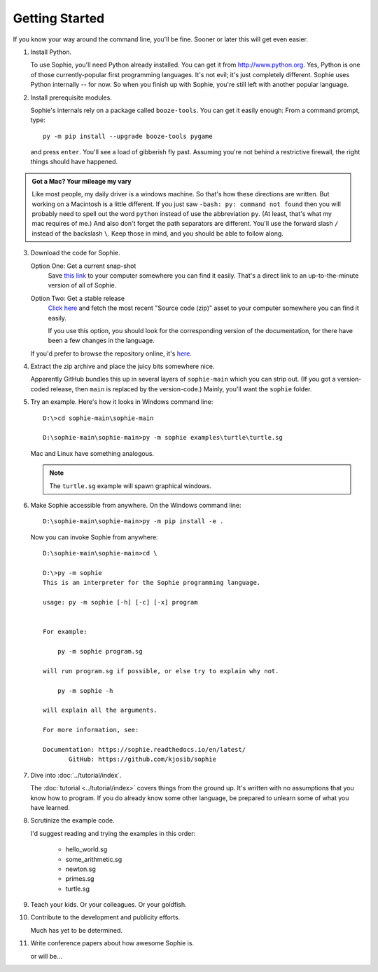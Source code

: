 Getting Started
================

If you know your way around the command line, you'll be fine.
Sooner or later this will get even easier.

1. Install Python.

   To use Sophie, you'll need Python already installed. You can get it from http://www.python.org.
   Yes, Python is one of those currently-popular first programming languages.
   It's not evil; it's just completely different. Sophie uses Python internally -- for now.
   So when you finish up with Sophie, you're still left with another popular language.

2. Install prerequisite modules.

   Sophie's internals rely on a package called ``booze-tools``.
   You can get it easily enough: From a command prompt, type::

        py -m pip install --upgrade booze-tools pygame

   and press ``enter``. You'll see a load of gibberish fly past.
   Assuming you're not behind a restrictive firewall, the right things should have happened.

.. admonition:: Got a Mac? Your mileage my vary

    Like most people, my daily driver is a windows machine.
    So that's how these directions are written.
    But working on a Macintosh is a little different.
    If you just saw ``-bash: py: command not found``
    then you will probably need to spell out the word ``python``
    instead of use the abbreviation ``py``.
    (At least, that's what my mac requires of me.)
    And also don't forget the path separators are different.
    You'll use the forward slash ``/`` instead of the backslash ``\``.
    Keep those in mind, and you should be able to follow along.

3. Download the code for Sophie.

   Option One: Get a current snap-shot
        Save `this link <https://github.com/kjosib/sophie/archive/refs/heads/main.zip>`_
        to your computer somewhere you can find it easily.
        That's a direct link to an up-to-the-minute version of all of Sophie.

   Option Two: Get a stable release
        `Click here <https://github.com/kjosib/sophie/releases>`_
        and fetch the most recent "Source code (zip)" asset
        to your computer somewhere you can find it easily.

        If you use this option, you should look for the corresponding version
        of the documentation, for there have been a few changes in the language.

   If you'd prefer to browse the repository online, it's `here <https://github.com/kjosib/sophie>`_.

4. Extract the zip archive and place the juicy bits somewhere nice.

   Apparently GitHub bundles this up in several layers of ``sophie-main`` which you can strip out.
   (If you got a version-coded release, then ``main`` is replaced by the version-code.)
   Mainly, you'll want the ``sophie`` folder.

5. Try an example. Here's how it looks in Windows command line::

    D:\>cd sophie-main\sophie-main

    D:\sophie-main\sophie-main>py -m sophie examples\turtle\turtle.sg

   Mac and Linux have something analogous.

   .. note:: The ``turtle.sg`` example will spawn graphical windows.

6. Make Sophie accessible from anywhere. On the Windows command line::

    D:\sophie-main\sophie-main>py -m pip install -e .

   Now you can invoke Sophie from anywhere::

    D:\sophie-main\sophie-main>cd \

    D:\>py -m sophie
    This is an interpreter for the Sophie programming language.

    usage: py -m sophie [-h] [-c] [-x] program


    For example:

        py -m sophie program.sg

    will run program.sg if possible, or else try to explain why not.

        py -m sophie -h

    will explain all the arguments.

    For more information, see:

    Documentation: https://sophie.readthedocs.io/en/latest/
           GitHub: https://github.com/kjosib/sophie

7. Dive into :doc:`../tutorial/index`.

   The :doc:`tutorial <../tutorial/index>` covers things from the ground up.
   It's written with no assumptions that you know how to program.
   If you do already know some other language,
   be prepared to unlearn some of what you have learned.

8. Scrutinize the example code.

   I'd suggest reading and trying the examples in this order:

    * hello_world.sg
    * some_arithmetic.sg
    * newton.sg
    * primes.sg
    * turtle.sg

9. Teach your kids. Or your colleagues. Or your goldfish.

10. Contribute to the development and publicity efforts.

    Much has yet to be determined.

11. Write conference papers about how awesome Sophie is.

    or will be...
